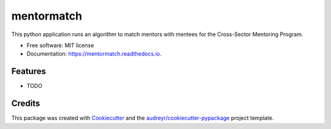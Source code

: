 ===========
mentormatch
===========


.. image:: https://img.shields.io/pypi/v/mentormatch.svg
        :target: https://pypi.python.org/pypi/mentormatch

.. image:: https://img.shields.io/travis/jonathanchukinas/mentormatch.svg
        :target: https://travis-ci.org/jonathanchukinas/mentormatch

.. image:: https://readthedocs.org/projects/mentormatch/badge/?version=latest
        :target: https://mentormatch.readthedocs.io/en/latest/?badge=latest
        :alt: Documentation Status




This python application runs an algorithm to match mentors with mentees for the Cross-Sector Mentoring Program.


* Free software: MIT license
* Documentation: https://mentormatch.readthedocs.io.


Features
--------

* TODO

Credits
-------

This package was created with Cookiecutter_ and the `audreyr/cookiecutter-pypackage`_ project template.

.. _Cookiecutter: https://github.com/audreyr/cookiecutter
.. _`audreyr/cookiecutter-pypackage`: https://github.com/audreyr/cookiecutter-pypackage
